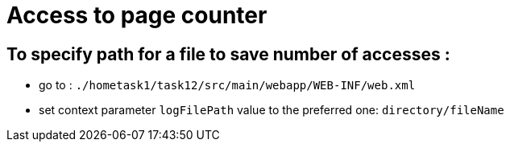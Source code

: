 = Access to page counter

== To specify path for a file to save number of accesses :

* go to : `./hometask1/task12/src/main/webapp/WEB-INF/web.xml`
* set context parameter `logFilePath` value to the preferred one: `directory/fileName`
